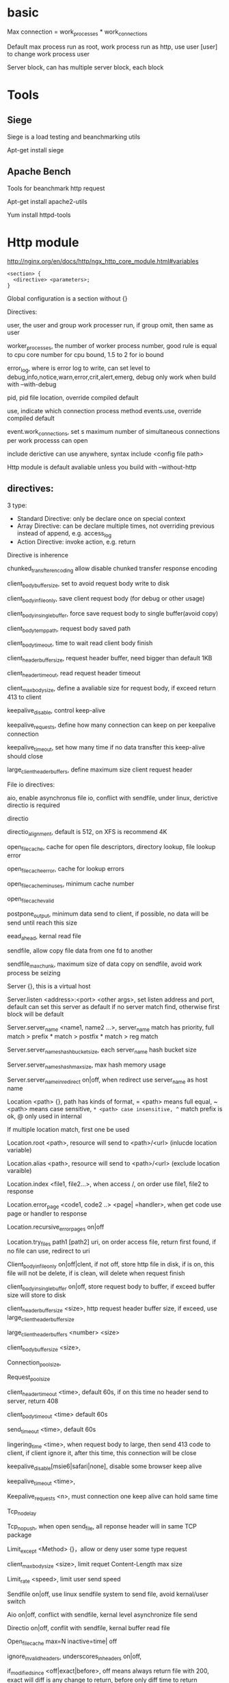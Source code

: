 * basic
  Max connection = work_processes * work_connections 

  Default max process run as root, work process run as http, use user [user] to change work process user 

  Server block, can has multiple server block, each block  
* Tools
** Siege
   Siege is a load testing and beanchmarking utils 

   Apt-get install siege 
** Apache Bench
   Tools for beanchmark http request 

   Apt-get install apache2-utils 

   Yum install httpd-tools  
* Http module
  [[http://nginx.org/en/docs/http/ngx_http_core_module.html#variables]]

  #+BEGIN_SRC nginx
  <section> { 
    <directive> <parameters>; 
  } 
  #+END_SRC

  Global configuration is a section without {} 

  Directives: 

  user, the user and group work processer run, if group omit, then same as user 

  worker_processes, the number of worker process number, good rule is equal to cpu core number for cpu bound, 1.5 to 2 for io bound 

  error_log, where is error log to write, can set level to debug,info,notice,warn,error,crit,alert,emerg, debug only work when build with –with-debug 

  pid,  pid file location, override compiled default 

  use,  indicate which connection process method events.use, override compiled default 

  event.work_connections, set s maximum number of  simultaneous connections per work processs can open 

  include  derictive can use anywhere, syntax include <config file path>

  Http module is default avaliable unless you build with –without-http 
 

** directives: 
   3 type: 
   - Standard Directive: only be declare once on special context 
   - Array Directive: can be declare multiple times, not overriding previous instead of append, e.g. access_log 
   - Action Directive: invoke action, e.g. return 

   Directive is inherence 

   chunked_transfter_encoding allow disable chunked transfer response encoding 

   client_body_buffer_size, set to avoid request body write to disk 

   client_body_in_file_only, save client request body (for debug or other usage) 

   client_body_in_single_buffer, force save request body to single buffer(avoid copy) 

   client_body_temp_path, request body saved path 

   client_body_timeout, time to wait read client body finish 

   client_header_buffer_size, request header buffer, need bigger than default 1KB 

   client_header_timeout, read request header timeout 

   client_max_body_size, define a avaliable size for request body, if exceed return 413 to client 

   keepalive_disable, control keep-alive 

   keepalive_requests, define how many connection can keep on per keepalive connection 

   keepalive_timeout, set how many time if no data transfter this keep-alive should close 

   large_client_header_buffers, define maximum size client request header 
 


   File io directives: 

   aio,  enable asynchronus file io, conflict with sendfile, under linux, derictive directio is required 

   directio 

   directio_alignment, default is 512, on XFS is recommend 4K 

   open_file_cache, cache for open file descriptors, directory lookup, file lookup error 

   open_file_cache_error, cache for lookup errors 

   open_file_cache_min_uses, minimum cache number 

   open_file_cache_valid 

   postpone_output, minimum data send to client, if possible, no data will be send until reach this size 

   eead_ahead, kernal read file 

   sendfile, allow copy file data from one fd to another 

   sendfile_max_chunk, maximum size of data copy on sendfile, avoid work process be seizing 

   Server {}, this is a virtual host 

   Server.listen <address>:<port> <other args>, set listen address and port, default can set this server as default if no server match find, otherwise first block will be default 

   Server.server_name <name1, name2 ...>,  server_name match has priority, full match > prefix * match > postfix * match > reg match 

   Server.server_names_hash_bucket_size, each server_name hash bucket size 

   Server.server_names_hash_max_size, max hash memory usage 

   Server.server_name_in_redirect on|off, when redirect use server_name as host name 

   Location <path> {}, path has kinds of format, = <path> means full equal, ~ <path> means case sensitive, ~* <path> case insensitive, ^~ match prefix is ok, @ only used in internal 

   If multiple location match, first one be used 

   Location.root <path>, resource will send to <path>/<url> (inlucde location variable) 

   Location.alias <path>, resource will send to <path>/<url> (exclude location varaible) 

   Location.index <file1, file2...>, when access /, on order use file1, file2 to response 

   Location.error_page <code1, code2 ..> <page| =handler>, when get code use page or handler to response 

   Location.recursive_error_pages on|off 

   Location.try_files path1 [path2] uri, on order access file, return first found, if no file can use, redirect to uri 

   Client_body_in_file_only on|off|clent, if not off, store http file in disk, if is on, this file will not be delete, if is clean, will delete when request finish 

   client_body_in_single_buffer on|off, store request body to buffer, if exceed buffer size will store to disk 

   client_header_buffer_size <size>, http request header buffer size, if exceed, use large_client_header_buffer_size 

   large_client_header_buffers <number> <size> 

   client_body_buffer_size <size>, 

   Connection_pool_size, 

   Request_pool_size 

   client_header_timeout <time>, default 60s, if on this time no header send to server, return 408 

   client_body_timeout <time> default 60s 

   send_timeout <time>, default 60s 

   lingering_time <time>, when request body to large, then send 413 code to client, if client ignore it, after this time, this connection will be close 

   keepalive_disable[msie6|safari|none], disable some browser keep alive 

   keepalive_timeout <time>, 

   Keepalive_requests <n>, must connection one keep alive can hold same time 

   Tcp_nodelay 

   Tcp_nopush, when open send_file, all reponse header will in same TCP package 

   Limit_except <Method> {}，allow or deny user some type request 

   client_max_body_size <size>, limit requet Content-Length max size 

   Limit_rate <speed>, limit user send speed 

   Sendfile on|off, use linux sendfile system to send file, avoid kernal/user switch 

   Aio on|off, conflict with sendfile, kernal level asynchronize file send 

   Directio on|off, conflit with sendfile, kernal buffer read file 

   Open_file_cache max=N inactive=time| off 

   ignore_invalid_headers, underscores_in_headers on|off,  

   if_modified_since <off|exact|before>, off means always return file with 200, exact will diff is any change to return, before only diff time to return 

   merge_slashes on|off, default on 

   Resolver address, dns resolver 

   Resolver_timeout <time> dns resovler timeout 

 

   Upstream name {}, define batch of upstream server 

   Upstream.server <address>, define a single upstream server, can be domain name, unix sockt, ip address, parameter: weight, default 1, max_fails, fail_timeout 

   Ip_hash, client afifinity 

   Proxy_pass <address|upstream> 

   proxy_set_header <key> <value>, proxy_pass not send header, so need manual set 

   Proxy_method <Method>, change every request method when send proxy 

   Proxy_hide_header <header>, hide this header 

   Proxy_pass_header <header>, pass to server this header 

   proxy_pass_request_body on|off, default on 

   proxy_pass_request_headers on|off, default on 

   Proxy_redirect, when upstream server return 301 or 302, can change Location/refresh value 
** Location
   Location <path>, prefix match, can match any work prefix and path prefix 

   Location = <path>, exact match, only full match  

   Location ~ <path>, regex match, case sensitive 

   Location ~* <path>, regex match, case insensitive 

   Location ^~ <path>, preferential prefix match, same as prefix match 

 

   Priority: 

   = > ^~ > ~* = ~ > prefix match 

 

   Location @{name}, give location a name, not a path, this name can used by other 
** Condition
   if ( $variable != xx) 

   If ( $varaible ~ "")
** Return Rewrite
   Return 307 <path>, return path on location to client, then client request path, url is change to path 

   Rewrite <reg> <path>, if request path match reg, then change it to path, then use path re go throught nginx process, reg match varaible can capture by reg group, use $1 $2 refer in path 

   Rewrite can pass rewrite multiple time, but add last on rewrite directive means this is last rewrite, avoid other rewrite to change it 
** Try file
   try_files <path1> <path2> <uri>, try path on order , if any match return, otherwise rewrite to uri, can use $uri variable 
** log
   Access.log is record every request 

   Error.log record like 404 and configuration file error 

   Access_log and error_log directive can change it context log location 
** Add header
   Add_header is a directive, can set response header 
   Expire also is a directive, it can set expire header 
** Rate limit
   Limit_req_zone <limit base type> zone=<name>:<size> rate=<rate>; create a limit zone 

   Limit_req zone=<name>; use created zone 

   Burst can set on limit_req_zone and limit_req , means allow request on rate limit, not return 503, but if concurrent request > limit + burst, then it is 503 

   After burst, can set nodelay, response quick as possible, but if exceed burst number, also 503 
** Reverse proxy
   Proxy_pass <location>, if you location not end with  /, niginx will pass full uri path to this location, for eaxample /php/uri will pass to <location>/php/uri, but if you ends with /, then location part will be omited 

   Proxy_set_header, send request with header added to proxy server 
** Load balancer
   Upstream <name> { server <lo1>; server <lo2>｝ 

   Proxy_pass http://<name> 

   It automatically distributed request to this servers, auto not send request to not respond server, if server back, it will send this server again 

   Ip_hash, directive in upstream, let same ip always request same server, keep session, if this server down, will swtich to other 

   Least_conn, directive in upstream, avoid connection to slow server 
** Gzip
  Gzip on; is a directive let child context open gzip support 

  Gzip_comp_level, from 0 to 8, bigger level means less file and more cpu usage, general set to 3 or 4 

  Gzip_types, mime type which gzip can used, can set multiple time, final result is sum 
** https
  Create same server name as https, then return 301 https://$host$request_uri to redirect http to https 
 

  Listen 443 ssl http2; enable ssl and http2 

  Ssl_certificate <crt location>, set certificate file 

  Ssl_certificate_key <key location>, set key file 
 

  openssl req -x509 -days 10 -nodes -newkey rsa:2048 -keyout /etc/nginx/ssl/self.key -out /etc/nginx/ssl/self.crt generate ssl key and certificate 
 
  Ssl_protocols TLSv1 TLSv1.1 TLSv1.2; replace old ssl protocol 

  Ssl_prefer_server_ciphers on; 

  ssl_ciphers <prefer encrypt method and not prefer method> 

  Ssl_dhparameter <location>, enable diffe-hellman key exchange(more security) 

  openssl dhparam 2048 -out /etc/nginx/ssl/dhparam.pem  generate dhparam file 
** Https
   Http2: 
   1. binary protocol 
   2. compressed header 
   3. persistent connections 
   4. multiplex Streaming  
   5. server push  

   Http2_module need ssl_module 
   Nghttp2 is an implmenetation of http/2 and its header compression algorithm hpack in c 
   Apt-get install nghttp2-client 
 
* Install
  Package manager: 

  Ubuntu: apt-get install nginx 

  Centos: yum install epel-release –y && yum install nginx 
 

  Build from source: 

  (1) download nginx from nginx.org 

  (2) install pre-requirement 

  Ubuntu: build-eseential, libpcre3, libpcre3-dev, zlib1g, zlib1g-dev, libssl-dev 

  Centos: yum groupinstall "Development Tools", yum install pcre pcre-devel zlib zlib-devel openssl openssl-devel 

  (3)./configure file is a bash shell, have kinds of argument can controll nginx compile 

  ./configure --sbin-path=/usr/bin/nginx --conf-path=/etc/nginx/nginx.conf --error-log-path=/var/log/nginx/error.log --http-log-path=/var/log/nginx/access.log --with-pcre --pid-path=/var/run/nginx.pid --with-http_ssl_module 

  (4) make 

  (5) make install 
* Cli
  Nginx binary default under install location/sbin/nginx 

  Nginx, -c set config file, -p set root dir, -g set parameter, -t test config file, -q output log, -v show version info, -V version info and configure argument, -s send signal(stop: send SIGTERM, SIGINT to master pid, quit: send SIGQUIT when all connection finish to quit nginx, reload: send SIGHUP reload config file, reopen: send SIGUSR1 reopen log file) 

  Upgrade nginx online, kill –s SIGUSR2 <master pid>, this will rename pid file to old.pid file, start new nginx file, kill –s SIGQUIT <old pid> 


 
